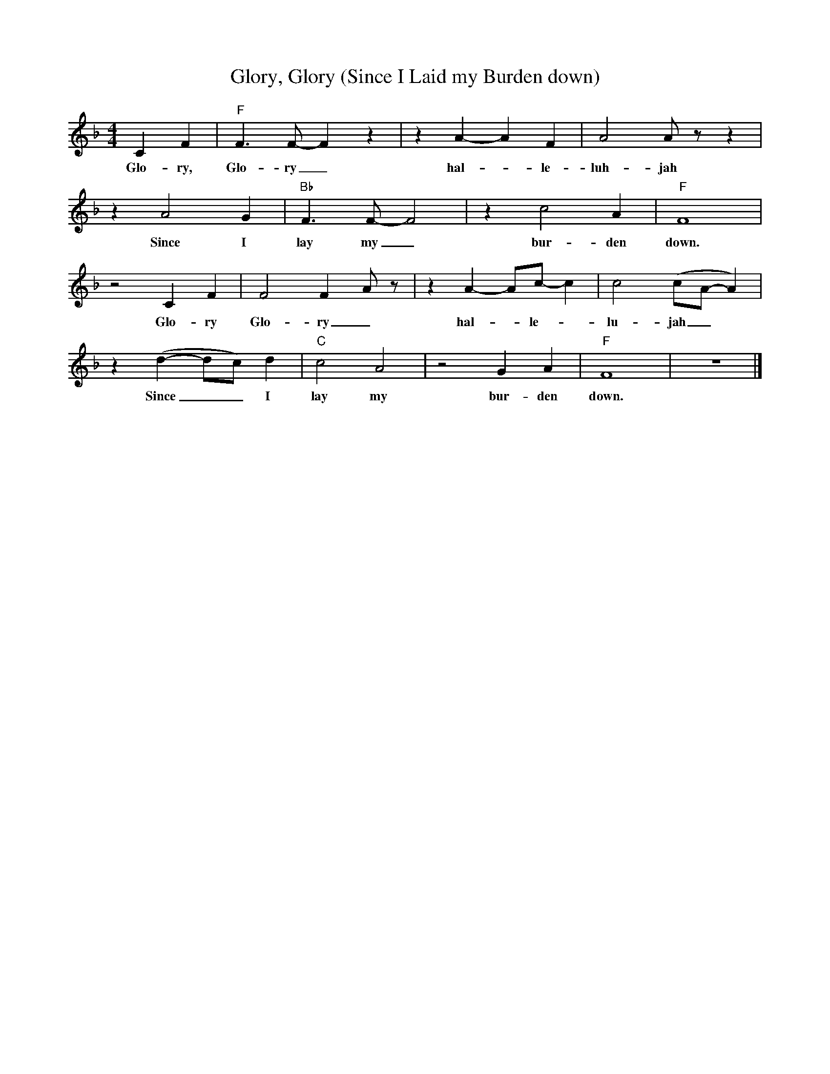 X:1
T:Glory, Glory (Since I Laid my Burden down)
M:4/4
L:1/4
R:Spiritual
F:https://www.youtube.com/watch?v=-sPUefilx1I
K:Fmaj
CF | "F" F3/2 F/2-F z | z A-A F | A2 A/2 z/2 z |
w:Glo-ry, Glo-ry_ hal-_ le-luh- jah
z A2 G | "Bb" F3/2 F/2-F2 |z c2 A | "F" F4 |
w:Since I lay my_ bur- den down.
z2 C F | F2 F-A/2 z/2 | z A-A/2c/2-c | c2 (c/2A/2-A) |
w:Glo-ry Glo-ry_ hal-_le-_lu- jah_
z (d-d/2c/2) d | "C" c2 A2 | z2 G A | "F" F4| z4 |]
w:Since _ _ I lay my bur-den down.
